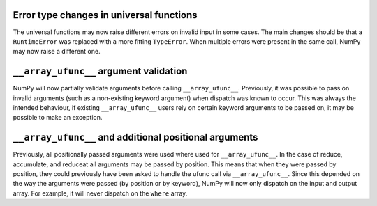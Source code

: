 Error type changes in universal functions
-----------------------------------------
The universal functions may now raise different errors
on invalid input in some cases.
The main changes should be that a ``RuntimeError`` was
replaced with a more fitting ``TypeError``.
When multiple errors were present in the same call,
NumPy may now raise a different one.


``__array_ufunc__`` argument validation
---------------------------------------
NumPy will now partially validate arguments before calling
``__array_ufunc__``.  Previously, it was possible to pass
on invalid arguments (such as a non-existing keyword
argument) when dispatch was known to occur.
This was always the intended behaviour, if existing
``__array_ufunc__`` users rely on certain keyword arguments
to be passed on, it may be possible to make an exception.


``__array_ufunc__`` and additional positional arguments
-------------------------------------------------------
Previously, all positionally passed arguments were used
where used for ``__array_ufunc__``.  In the case of reduce,
accumulate, and reduceat all arguments may be passed by
position.  This means that when they were passed by
position, they could previously have been asked to handle
the ufunc call via ``__array_ufunc__``.
Since this depended on the way the arguments were passed
(by position or by keyword), NumPy will now only dispatch
on the input and output array.
For example, it will never dispatch on the ``where`` array.
